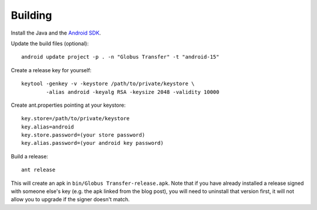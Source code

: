 Building
========

Install the Java and the `Android SDK`_.


Update the build files (optional):

::

    android update project -p . -n "Globus Transfer" -t "android-15"

Create a release key for yourself:

::

    keytool -genkey -v -keystore /path/to/private/keystore \
            -alias android -keyalg RSA -keysize 2048 -validity 10000

Create ant.properties pointing at your keystore:

::

    key.store=/path/to/private/keystore
    key.alias=android
    key.store.password=(your store password)
    key.alias.password=(your android key password)

Build a release:

::

    ant release

This will create an apk in ``bin/Globus Transfer-release.apk``. Note that if
you have already installed a release signed with someone else's key (e.g. the
apk linked from the blog post), you will need to uninstall that version first,
it will not allow you to upgrade if the signer doesn't match.

.. _Android SDK: http://developer.android.com/sdk/index.html
